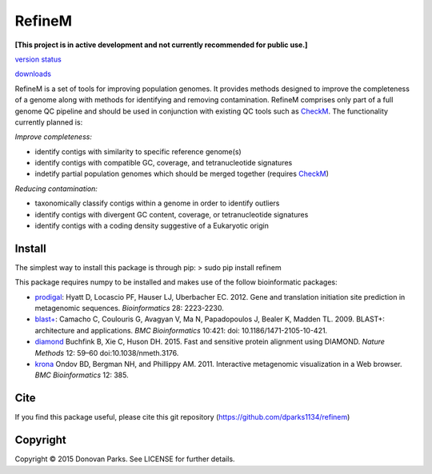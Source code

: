 RefineM
=======

**[This project is in active development and not currently recommended for public use.]**


`version status <https://pypi.python.org/pypi/refinem>`_

`downloads <https://pypi.python.org/pypi/refinem>`_

RefineM is a set of tools for improving population genomes. It provides methods designed to improve the completeness of a genome along with methods for identifying and removing contamination. RefineM comprises only part of a full genome QC pipeline and should be used in conjunction with existing QC tools such as `CheckM <https://github.com/Ecogenomics/CheckM/wiki>`_. The functionality currently planned is:

*Improve completeness:*

* identify contigs with similarity to specific reference genome(s)

* identify contigs with compatible GC, coverage, and tetranucleotide signatures

* indetify partial population genomes which should be merged together (requires `CheckM <https://github.com/Ecogenomics/CheckM/wiki>`_)


*Reducing contamination:*

* taxonomically classify contigs within a genome in order to identify outliers

* identify contigs with divergent GC content, coverage, or tetranucleotide signatures

* identify contigs with a coding density suggestive of a Eukaryotic origin



Install
-------

The simplest way to install this package is through pip:
> sudo pip install refinem

This package requires numpy to be installed and makes use of the follow bioinformatic packages:

* `prodigal <http://prodigal.ornl.gov/>`_: Hyatt D, Locascio PF, Hauser LJ, Uberbacher EC. 2012. Gene and translation initiation site prediction in metagenomic sequences. *Bioinformatics* 28: 2223-2230.

* `blast+ <http://blast.ncbi.nlm.nih.gov/Blast.cgi?PAGE_TYPE=BlastDocs&DOC_TYPE=Download>`_: Camacho C, Coulouris G, Avagyan V, Ma N, Papadopoulos J, Bealer K, Madden TL. 2009. BLAST+: architecture and applications. *BMC Bioinformatics* 10:421: doi: 10.1186/1471-2105-10-421.

* `diamond <http://ab.inf.uni-tuebingen.de/software/diamond/>`_ Buchfink B, Xie C, Huson DH. 2015. Fast and sensitive protein alignment using DIAMOND. *Nature Methods* 12: 59–60 doi:10.1038/nmeth.3176.

* `krona <http://sourceforge.net/p/krona/home/krona/>`_ Ondov BD, Bergman NH, and Phillippy AM. 2011. Interactive metagenomic visualization in a Web browser. *BMC Bioinformatics* 12: 385.


Cite
----

If you find this package useful, please cite this git repository (https://github.com/dparks1134/refinem)


Copyright
---------

Copyright © 2015 Donovan Parks. See LICENSE for further details.
